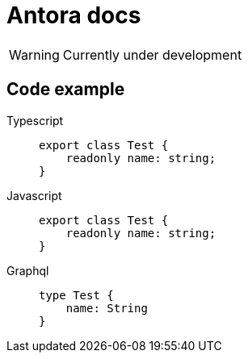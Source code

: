 = Antora docs

WARNING: Currently under development

== Code example

[tabs]
====
Typescript::
+
--
[,typescript]
----
export class Test {
    readonly name: string;
}
----
--
Javascript::
+
--
[,typescript]
----
export class Test {
    readonly name: string;
}
----
--
Graphql::
+
--
[,graphql]
----
type Test {
    name: String
}
----
--
====